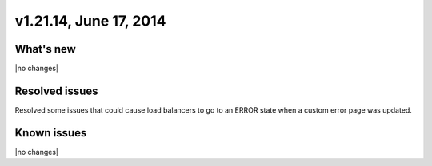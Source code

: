 .. version-v1.21.14-release-notes:

v1.21.14, June 17, 2014
~~~~~~~~~~~~~~~~~~~~~~~

What's new
----------

|no changes|

Resolved issues
---------------

Resolved some issues that could cause load balancers to go to an ERROR state
when  a custom error page was updated.



Known issues
------------

|no changes|

